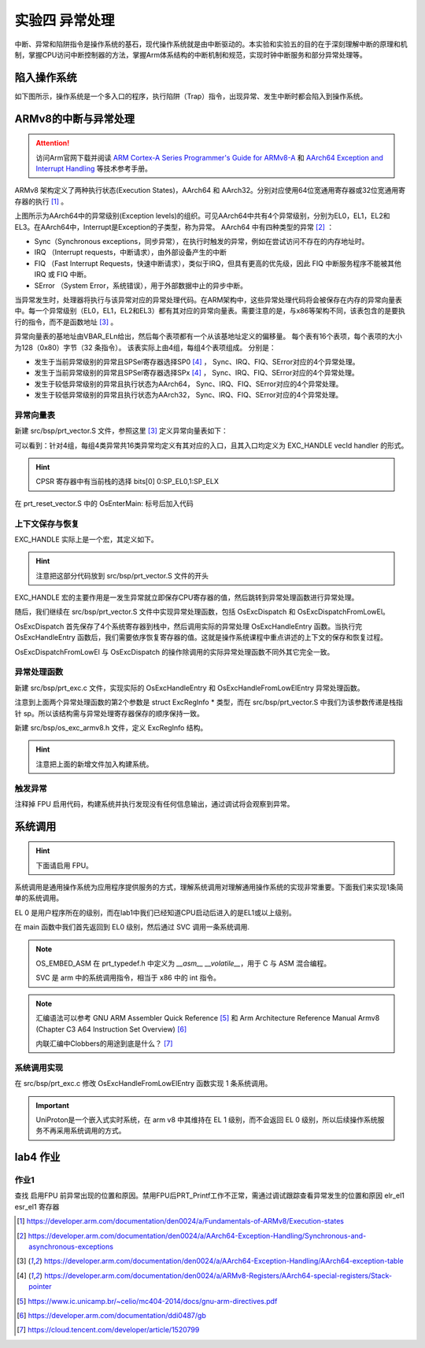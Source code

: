 实验四 异常处理
=====================

中断、异常和陷阱指令是操作系统的基石，现代操作系统就是由中断驱动的。本实验和实验五的目的在于深刻理解中断的原理和机制，掌握CPU访问中断控制器的方法，掌握Arm体系结构的中断机制和规范，实现时钟中断服务和部分异常处理等。

陷入操作系统
--------------------------

如下图所示，操作系统是一个多入口的程序，执行陷阱（Trap）指令，出现异常、发生中断时都会陷入到操作系统。

.. image:: enter_into_os.png


ARMv8的中断与异常处理
------------------------------

.. attention:: 访问Arm官网下载并阅读 `ARM Cortex-A Series Programmer's Guide for ARMv8-A <https://developer.arm.com/documentation/den0024/a/AArch64-Exception-Handling/Exception-handling-registers>`_ 和 `AArch64 Exception and Interrupt Handling <https://developer.arm.com/documentation/100933/0100/AArch64-exception-vector-table>`_ 等技术参考手册。

ARMv8 架构定义了两种执行状态(Execution States)，AArch64 和 AArch32。分别对应使用64位宽通用寄存器或32位宽通用寄存器的执行 [1]_ 。

.. image:: aarch64_exception_levels_2.svg

上图所示为AArch64中的异常级别(Exception levels)的组织。可见AArch64中共有4个异常级别，分别为EL0，EL1，EL2和EL3。在AArch64中，Interrupt是Exception的子类型，称为异常。 AArch64 中有四种类型的异常 [2]_ ：

- Sync（Synchronous exceptions，同步异常），在执行时触发的异常，例如在尝试访问不存在的内存地址时。
- IRQ （Interrupt requests，中断请求），由外部设备产生的中断
- FIQ （Fast Interrupt Requests，快速中断请求），类似于IRQ，但具有更高的优先级，因此 FIQ 中断服务程序不能被其他 IRQ 或 FIQ 中断。
- SError （System Error，系统错误），用于外部数据中止的异步中断。

当异常发生时，处理器将执行与该异常对应的异常处理代码。在ARM架构中，这些异常处理代码将会被保存在内存的异常向量表中。每一个异常级别（EL0，EL1，EL2和EL3）都有其对应的异常向量表。需要注意的是，与x86等架构不同，该表包含的是要执行的指令，而不是函数地址 [3]_ 。

异常向量表的基地址由VBAR_ELn给出，然后每个表项都有一个从该基地址定义的偏移量。 每个表有16个表项，每个表项的大小为128（0x80）字节（32 条指令）。 该表实际上由4组，每组4个表项组成。 分别是：

- 发生于当前异常级别的异常且SPSel寄存器选择SP0 [4]_ ， Sync、IRQ、FIQ、SError对应的4个异常处理。
- 发生于当前异常级别的异常且SPSel寄存器选择SPx [4]_ ， Sync、IRQ、FIQ、SError对应的4个异常处理。
- 发生于较低异常级别的异常且执行状态为AArch64， Sync、IRQ、FIQ、SError对应的4个异常处理。
- 发生于较低异常级别的异常且执行状态为AArch32， Sync、IRQ、FIQ、SError对应的4个异常处理。

.. - 异常类型（SError、FIQ、IRQ 或 Sync）
.. - 如果是在当前异常级别发生异常，使用的堆栈指针（SP0 或 SPx）的情况。
.. - 如果是在较低的异常级别发生的异常，执行状态（AArch64 或 AArch32）的情况。


异常向量表
^^^^^^^^^^^^^^^^^^^^^^^^

新建 src/bsp/prt_vector.S 文件，参照这里 [3]_ 定义异常向量表如下：

.. code-block:: asm
    :linenos:

        .section .os.vector.text, "ax"

        .global  OsVectorTable
        .type  OsVectorTable,function

        .align 13

    OsVectorTable:
    .set    VBAR, OsVectorTable
    .org VBAR                                // Synchronous, Current EL with SP_EL0
        EXC_HANDLE  0 OsExcDispatch

    .org (VBAR + 0x80)                       // IRQ/vIRQ, Current EL with SP_EL0
        EXC_HANDLE  1 OsExcDispatch

    .org (VBAR + 0x100)                      // FIQ/vFIQ, Current EL with SP_EL0
        EXC_HANDLE  2 OsExcDispatch

    .org (VBAR + 0x180)                      // SERROR, Current EL with SP_EL0
        EXC_HANDLE  3 OsExcDispatch

    .org (VBAR + 0x200)                      // Synchronous, Current EL with SP_ELx
        EXC_HANDLE  4 OsExcDispatch

    .org (VBAR + 0x280)                      // IRQ/vIRQ, Current EL with SP_ELx
        EXC_HANDLE  5 OsExcDispatch

    .org (VBAR + 0x300)                      // FIQ/vFIQ, Current EL with SP_ELx
        EXC_HANDLE  6 OsExcDispatch

    .org (VBAR + 0x380)                      // SERROR, Current EL with SP_ELx
        EXC_HANDLE  7 OsExcDispatch

    .org (VBAR + 0x400)                      // Synchronous, EL changes and the target EL is using AArch64
        EXC_HANDLE  8 OsExcDispatchFromLowEl

    .org (VBAR + 0x480)                      // IRQ/vIRQ, EL changes and the target EL is using AArch64
        EXC_HANDLE  9 OsExcDispatch

    .org (VBAR + 0x500)                      // FIQ/vFIQ, EL changes and the target EL is using AArch64
        EXC_HANDLE  10 OsExcDispatch

    .org (VBAR + 0x580)                      // SERROR, EL changes and the target EL is using AArch64
        EXC_HANDLE  11 OsExcDispatch

    .org (VBAR + 0x600)                      // Synchronous, L changes and the target EL is using AArch32
        EXC_HANDLE  12 OsExcDispatch

    .org (VBAR + 0x680)                      // IRQ/vIRQ, EL changes and the target EL is using AArch32
        EXC_HANDLE  13 OsExcDispatch

    .org (VBAR + 0x700)                      // FIQ/vFIQ, EL changes and the target EL is using AArch32
        EXC_HANDLE  14 OsExcDispatch

    .org (VBAR + 0x780)                      // SERROR, EL changes and the target EL is using AArch32
        EXC_HANDLE  15 OsExcDispatch

        .text

可以看到：针对4组，每组4类异常共16类异常均定义有其对应的入口，且其入口均定义为 EXC_HANDLE vecId handler 的形式。

.. hint:: CPSR 寄存器中有当前栈的选择 bits[0] 0:SP_EL0,1:SP_ELX

在 prt_reset_vector.S 中的 OsEnterMain: 标号后加入代码

.. code-blocK:: asm
    :linenos:

    OsVectTblInit: // 设置 EL1 级别的异常向量表
        LDR x0, =OsVectorTable
        MSR VBAR_EL1, X0


上下文保存与恢复
^^^^^^^^^^^^^^^^^^^^^^^^

EXC_HANDLE 实际上是一个宏，其定义如下。

.. code-block:: asm
    :linenos:

    .global OsExcHandleEntry
    .type   OsExcHandleEntry, function

    .macro SAVE_EXC_REGS  // 保存通用寄存器的值到栈中
        stp    x1, x0, [sp,#-16]!
        stp    x3, x2, [sp,#-16]!
        stp    x5, x4, [sp,#-16]!
        stp    x7, x6, [sp,#-16]!
        stp    x9, x8, [sp,#-16]!
        stp    x11, x10, [sp,#-16]!
        stp    x13, x12, [sp,#-16]!
        stp    x15, x14, [sp,#-16]!
        stp    x17, x16, [sp,#-16]!
        stp    x19, x18, [sp,#-16]!
        stp    x21, x20, [sp,#-16]!
        stp    x23, x22, [sp,#-16]!
        stp    x25, x24, [sp,#-16]!
        stp    x27, x26, [sp,#-16]!
        stp    x29, x28, [sp,#-16]!
        stp    xzr, x30, [sp,#-16]!
    .endm

    .macro RESTORE_EXC_REGS  // 从栈中恢复通用寄存器的值
        ldp    xzr, x30, [sp],#16
        ldp    x29, x28, [sp],#16
        ldp    x27, x26, [sp],#16
        ldp    x25, x24, [sp],#16
        ldp    x23, x22, [sp],#16
        ldp    x21, x20, [sp],#16
        ldp    x19, x18, [sp],#16
        ldp    x17, x16, [sp],#16
        ldp    x15, x14, [sp],#16
        ldp    x13, x12, [sp],#16
        ldp    x11, x10, [sp],#16
        ldp    x9, x8, [sp],#16
        ldp    x7, x6, [sp],#16
        ldp    x5, x4, [sp],#16
        ldp    x3, x2, [sp],#16
        ldp    x1, x0, [sp],#16
    .endm

    .macro EXC_HANDLE vecId handler
        SAVE_EXC_REGS // 保存寄存器宏

        mov x1, #\vecId // x1 记录异常类型
        b   \handler // 跳转到异常处理
    .endm

.. hint:: 注意把这部分代码放到 src/bsp/prt_vector.S 文件的开头

EXC_HANDLE 宏的主要作用是一发生异常就立即保存CPU寄存器的值，然后跳转到异常处理函数进行异常处理。



随后，我们继续在 src/bsp/prt_vector.S 文件中实现异常处理函数，包括 OsExcDispatch 和 OsExcDispatchFromLowEl。

.. code-block:: asm
    :linenos:

        .global OsExcHandleEntry
        .type   OsExcHandleEntry, function

        .global OsExcHandleEntryFromLowEl
        .type   OsExcHandleEntryFromLowEl, function
        

        .section .os.init.text, "ax"
        .globl OsExcDispatch
        .type OsExcDispatch, @function
        .align 4
    OsExcDispatch:
        mrs    x5, esr_el1
        mrs    x4, far_el1
        mrs    x3, spsr_el1
        mrs    x2, elr_el1
        stp    x4, x5, [sp,#-16]!
        stp    x2, x3, [sp,#-16]!

        mov    x0, x1  // x0： 异常类型
        mov    x1, sp  // x1: 栈指针
        bl     OsExcHandleEntry  // 跳转到实际的 C 处理函数， x0, x1分别为该函数的第1，2个参数。

        ldp    x2, x3, [sp],#16
        add    sp, sp, #16        // 跳过far, esr, HCR_EL2.TRVM==1的时候，EL1不能写far, esr
        msr    spsr_el1, x3
        msr    elr_el1, x2
        dsb    sy
        isb

        RESTORE_EXC_REGS // 恢复上下文
        
        eret //从异常返回

        
        .globl OsExcDispatchFromLowEl
        .type OsExcDispatchFromLowEl, @function
        .align 4
    OsExcDispatchFromLowEl:
        mrs    x5, esr_el1
        mrs    x4, far_el1
        mrs    x3, spsr_el1
        mrs    x2, elr_el1
        stp    x4, x5, [sp,#-16]!
        stp    x2, x3, [sp,#-16]!

        mov    x0, x1
        mov    x1, sp
        bl     OsExcHandleFromLowElEntry

        ldp    x2, x3, [sp],#16
        add    sp, sp, #16        // 跳过far, esr, HCR_EL2.TRVM==1的时候，EL1不能写far, esr
        msr    spsr_el1, x3
        msr    elr_el1, x2
        dsb    sy
        isb

        RESTORE_EXC_REGS // 恢复上下文
        
        eret //从异常返回

OsExcDispatch 首先保存了4个系统寄存器到栈中，然后调用实际的异常处理 OsExcHandleEntry 函数。当执行完 OsExcHandleEntry 函数后，我们需要依序恢复寄存器的值。这就是操作系统课程中重点讲述的上下文的保存和恢复过程。

OsExcDispatchFromLowEl 与 OsExcDispatch 的操作除调用的实际异常处理函数不同外其它完全一致。

异常处理函数
^^^^^^^^^^^^^^^^^^^^^^^^

新建 src/bsp/prt_exc.c 文件，实现实际的 OsExcHandleEntry 和 OsExcHandleFromLowElEntry 异常处理函数。

.. code-block:: c
    :linenos:

    #include "prt_typedef.h"
    #include "os_exc_armv8.h"

    extern U32 PRT_Printf(const char *format, ...);

    // ExcRegInfo 格式与 OsExcDispatch 中寄存器存储顺序对应
    void OsExcHandleEntry(U32 excType, struct ExcRegInfo *excRegs)
    {
        PRT_Printf("Catch a exception.\n");
    }

    // ExcRegInfo 格式与 OsExcDispatchFromLowEl 中寄存器存储顺序对应
    void OsExcHandleFromLowElEntry(U32 excType, struct ExcRegInfo *excRegs)
    {
        PRT_Printf("Catch a exception from low exception level.\n");
    }

注意到上面两个异常处理函数的第2个参数是 struct ExcRegInfo * 类型，而在 src/bsp/prt_vector.S 中我们为该参数传递是栈指针 sp。所以该结构需与异常处理寄存器保存的顺序保持一致。

新建 src/bsp/os_exc_armv8.h 文件，定义 ExcRegInfo 结构。

.. code-block:: C
    :linenos:

    #ifndef ARMV8_EXC_H
    #define ARMV8_EXC_H

    #include "prt_typedef.h"

    #define XREGS_NUM       31

    struct ExcRegInfo {
        // 以下字段的内存布局与TskContext保持一致
        uintptr_t elr;                  // 返回地址
        uintptr_t spsr;
        uintptr_t far;
        uintptr_t esr;
        uintptr_t xzr;
        uintptr_t xregs[XREGS_NUM];     // 0~30 : x30~x0
    };

    #endif /* ARMV8_EXC_H */

.. hint:: 注意把上面的新增文件加入构建系统。

触发异常
^^^^^^^^^^^^^^^^^^^^^^^^^^

注释掉 FPU 启用代码，构建系统并执行发现没有任何信息输出，通过调试将会观察到异常。

系统调用
--------------------------

.. hint:: 下面请启用 FPU。

系统调用是通用操作系统为应用程序提供服务的方式，理解系统调用对理解通用操作系统的实现非常重要。下面我们来实现1条简单的系统调用。

EL 0 是用户程序所在的级别，而在lab1中我们已经知道CPU启动后进入的是EL1或以上级别。

在 main 函数中我们首先返回到 EL0 级别，然后通过 SVC 调用一条系统调用.

.. code-block:: C
    :linenos:

    S32 main(void)
    {
        
        const char Test_SVC_str[] = "Hello, my first system call!"; 

        PRT_UartInit();

        PRT_Printf("            _       _ _____      _             _             _   _ _   _ _   _           \n");
        PRT_Printf("  _ __ ___ (_)_ __ (_) ____|   _| | ___ _ __  | |__  _   _  | | | | \\ | | | | | ___ _ __ \n");
        PRT_Printf(" | '_ ` _ \\| | '_ \\| |  _|| | | | |/ _ \\ '__| | '_ \\| | | | | |_| |  \\| | | | |/ _ \\ '__|\n");
        PRT_Printf(" | | | | | | | | | | | |__| |_| | |  __/ |    | |_) | |_| | |  _  | |\\  | |_| |  __/ |   \n");
        PRT_Printf(" |_| |_| |_|_|_| |_|_|_____\\__,_|_|\\___|_|    |_.__/ \\__, | |_| |_|_| \\_|\\___/ \\___|_|   \n");
        PRT_Printf("                                                     |___/                               \n");

        PRT_Printf("ctr-a h: print help of qemu emulator. ctr-a x: quit emulator.\n\n");



        // 回到异常 EL 0级别，模拟系统调用，查看异常的处理，了解系统调用实现机制。
        // 《Bare-metal Boot Code for ARMv8-A Processors》
        OS_EMBED_ASM(
            "MOV    X1, #0b00000\n" // Determine the EL0 Execution state.
            "MSR    SPSR_EL1, X1\n"
            "ADR    x1, EL0Entry\n" // Points to the first instruction of EL0 code
            " MSR    ELR_EL1, X1\n"
            "eret\n"  // 返回到 EL 0 级别
            "EL0Entry: \n"
            "MOV x0, %0 \n" //参数1
            "MOV x8, #1\n" //在linux中,用x8传递 syscall number，保持一致。
            "SVC 0\n"    // 系统调用
            "B .\n" // 死循环，以上代码只用于演示，EL0级别的栈未正确设置
            ::"r"(&Test_SVC_str[0])
        );

        
        // 在 EL1 级别上模拟系统调用
        // OS_EMBED_ASM("SVC 0");
        return 0;

    }

.. note::
    OS_EMBED_ASM 在 prt_typedef.h 中定义为 `__asm__ __volatile__`，用于 C 与 ASM 混合编程。

    SVC 是 arm 中的系统调用指令，相当于 x86 中的 int 指令。


.. note:: 

    汇编语法可以参考 GNU ARM Assembler Quick Reference [5]_ 和 Arm Architecture Reference Manual Armv8 (Chapter C3 A64 Instruction Set Overview) [6]_

    内联汇编中Clobbers的用途到底是什么？ [7]_


系统调用实现
^^^^^^^^^^^^^^^^^^^^^

在 src/bsp/prt_exc.c 修改 OsExcHandleFromLowElEntry 函数实现 1 条系统调用。

.. code-block:: c
    :linenos:

    extern void TryPutc(unsigned char ch);
    void MyFirstSyscall(char *str)
    {
        while (*str != '\0') {
            TryPutc(*str);
            str++;
        }
    }
    // ExcRegInfo 格式与 OsExcDispatch 中寄存器存储顺序对应
    void OsExcHandleFromLowElEntry(U32 excType, struct ExcRegInfo *excRegs)
    {
        int ExcClass = (excRegs->esr&0xfc000000)>>26;
        if (ExcClass == 0x15){ //SVC instruction execution in AArch64 state.
            PRT_Printf("Catch a SVC call.\n");
            // syscall number存在x8寄存器中, x0为参数1
            int syscall_num = excRegs->xregs[(XREGS_NUM - 1)- 8]; //uniproton存储的顺序x0在高，x30在低
            uintptr_t param0 = excRegs->xregs[(XREGS_NUM - 1)- 0];
            PRT_Printf("syscall number: %d, param 0: 0x%x\n", syscall_num, param0);  

            switch(syscall_num){
                case 1:
                    MyFirstSyscall((void *)param0);
                    break;
                default:
                    PRT_Printf("Unimplemented syscall.\n");
            }
        }else{
            PRT_Printf("Catch a exception.\n");

        }
    }

.. important::
    UniProton是一个嵌入式实时系统，在 arm v8 中其维持在 EL 1 级别，而不会返回 EL 0 级别，所以后续操作系统服务不再采用系统调用的方式。

lab4 作业
--------------------------

作业1 
^^^^^^^^^^^^^^^^^^^^^^^^^^^

查找 启用FPU 前异常出现的位置和原因。禁用FPU后PRT_Printf工作不正常，需通过调试跟踪查看异常发生的位置和原因 elr_el1 esr_el1 寄存器



.. [1] https://developer.arm.com/documentation/den0024/a/Fundamentals-of-ARMv8/Execution-states
.. [2] https://developer.arm.com/documentation/den0024/a/AArch64-Exception-Handling/Synchronous-and-asynchronous-exceptions
.. [3] https://developer.arm.com/documentation/den0024/a/AArch64-Exception-Handling/AArch64-exception-table
.. [4] https://developer.arm.com/documentation/den0024/a/ARMv8-Registers/AArch64-special-registers/Stack-pointer
.. [5] https://www.ic.unicamp.br/~celio/mc404-2014/docs/gnu-arm-directives.pdf
.. [6] https://developer.arm.com/documentation/ddi0487/gb
.. [7] https://cloud.tencent.com/developer/article/1520799


